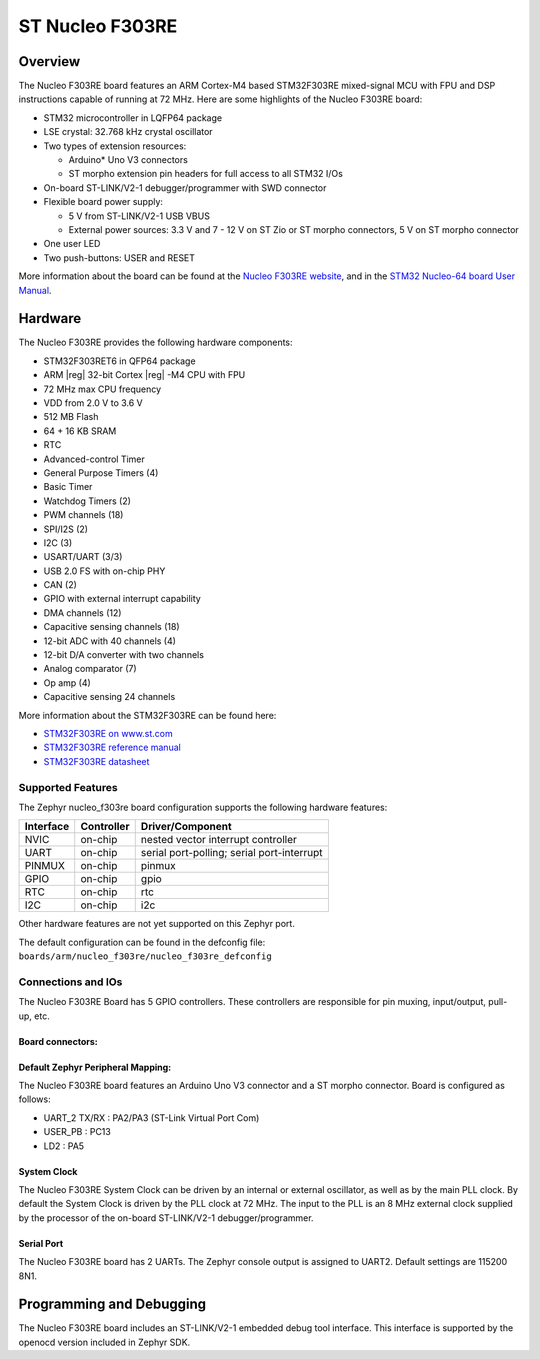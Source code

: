 .. _nucleo_f303re_board:

ST Nucleo F303RE
################

Overview
********

The Nucleo F303RE board features an ARM Cortex-M4 based STM32F303RE
mixed-signal MCU with FPU and DSP instructions capable of running at 72 MHz.
Here are some highlights of the Nucleo F303RE board:

- STM32 microcontroller in LQFP64 package
- LSE crystal: 32.768 kHz crystal oscillator
- Two types of extension resources:

  - Arduino* Uno V3 connectors
  - ST morpho extension pin headers for full access to all STM32 I/Os

- On-board ST-LINK/V2-1 debugger/programmer with SWD connector
- Flexible board power supply:

  - 5 V from ST-LINK/V2-1 USB VBUS
  - External power sources: 3.3 V and 7 - 12 V on ST Zio or ST morpho
    connectors, 5 V on ST morpho connector

- One user LED
- Two push-buttons: USER and RESET

.. image:: img/nucleo_f303re.jpg
   :width: 500px
   :height: 367px
   :align: center
   :alt: Nucleo F303RE

More information about the board can be found at the `Nucleo F303RE website`_,
and in the `STM32 Nucleo-64 board User Manual`_.

Hardware
********

The Nucleo F303RE provides the following hardware components:

- STM32F303RET6 in QFP64 package
- ARM |reg| 32-bit Cortex |reg| -M4 CPU with FPU
- 72 MHz max CPU frequency
- VDD from 2.0 V to 3.6 V
- 512 MB Flash
- 64 + 16 KB SRAM
- RTC
- Advanced-control Timer
- General Purpose Timers (4)
- Basic Timer
- Watchdog Timers (2)
- PWM channels (18)
- SPI/I2S (2)
- I2C (3)
- USART/UART (3/3)
- USB 2.0 FS with on-chip PHY
- CAN (2)
- GPIO with external interrupt capability
- DMA channels (12)
- Capacitive sensing channels (18)
- 12-bit ADC with 40 channels (4)
- 12-bit D/A converter with two channels
- Analog comparator (7)
- Op amp (4)
- Capacitive sensing 24 channels


More information about the STM32F303RE can be found here:

- `STM32F303RE on www.st.com`_
- `STM32F303RE reference manual`_
- `STM32F303RE datasheet`_

Supported Features
==================

The Zephyr nucleo_f303re board configuration supports the following hardware
features:

+-----------+------------+-------------------------------------+
| Interface | Controller | Driver/Component                    |
+===========+============+=====================================+
| NVIC      | on-chip    | nested vector interrupt controller  |
+-----------+------------+-------------------------------------+
| UART      | on-chip    | serial port-polling;                |
|           |            | serial port-interrupt               |
+-----------+------------+-------------------------------------+
| PINMUX    | on-chip    | pinmux                              |
+-----------+------------+-------------------------------------+
| GPIO      | on-chip    | gpio                                |
+-----------+------------+-------------------------------------+
| RTC       | on-chip    | rtc                                 |
+-----------+------------+-------------------------------------+
| I2C       | on-chip    | i2c                                 |
+-----------+------------+-------------------------------------+

Other hardware features are not yet supported on this Zephyr port.

The default configuration can be found in the defconfig file:
``boards/arm/nucleo_f303re/nucleo_f303re_defconfig``

Connections and IOs
===================

The Nucleo F303RE Board has 5 GPIO controllers. These controllers are
responsible for pin muxing, input/output, pull-up, etc.

Board connectors:
-----------------
.. image:: img/nucleo_connectors.png
   :width: 800px
   :align: center
   :height: 619px
   :alt: Nucleo F303RE connectors

Default Zephyr Peripheral Mapping:
----------------------------------

The Nucleo F303RE board features an Arduino Uno V3 connector and a ST
morpho connector. Board is configured as follows:

- UART_2 TX/RX : PA2/PA3 (ST-Link Virtual Port Com)
- USER_PB   : PC13
- LD2       : PA5

System Clock
------------

The Nucleo F303RE System Clock can be driven by an internal or
external oscillator, as well as by the main PLL clock. By default the
System Clock is driven by the PLL clock at 72 MHz. The input to the
PLL is an 8 MHz external clock supplied by the processor of the
on-board ST-LINK/V2-1 debugger/programmer.

Serial Port
-----------

The Nucleo F303RE board has 2 UARTs. The Zephyr console output is assigned
to UART2.  Default settings are 115200 8N1.

Programming and Debugging
*************************

The Nucleo F303RE board includes an ST-LINK/V2-1 embedded debug tool interface.
This interface is supported by the openocd version included in Zephyr SDK.


.. _Nucleo F303RE website:
   http://www.st.com/en/evaluation-tools/nucleo-f303re.html

.. _STM32 Nucleo-64 board User Manual:
   http://www.st.com/resource/en/user_manual/dm00105823.pdf

.. _STM32F303RE on www.st.com:
   http://www.st.com/en/microcontrollers/stm32f303re.html

.. _STM32F303RE reference manual:
   https://www.st.com/resource/en/reference_manual/dm00043574.pdf

.. _STM32F303RE datasheet:
   http://www.st.com/resource/en/datasheet/stm32f303re.pdf
